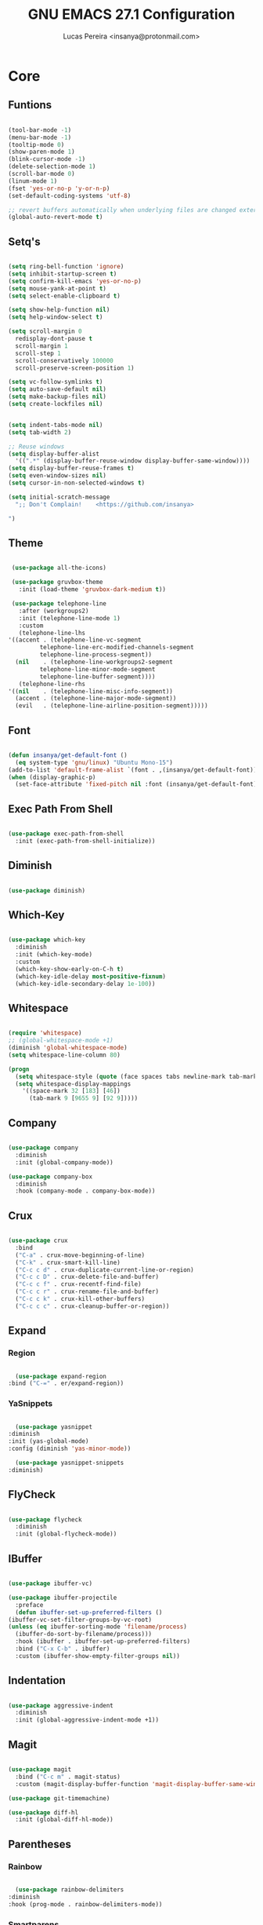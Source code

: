 #+TITLE: GNU EMACS 27.1 Configuration
#+AUTHOR: Lucas Pereira <insanya@protonmail.com>
#+STARTUP: content

* Core

** Funtions

   #+begin_src emacs-lisp

     (tool-bar-mode -1)
     (menu-bar-mode -1)
     (tooltip-mode 0)
     (show-paren-mode 1)
     (blink-cursor-mode -1)
     (delete-selection-mode 1)
     (scroll-bar-mode 0)
     (linum-mode 1)
     (fset 'yes-or-no-p 'y-or-n-p)
     (set-default-coding-systems 'utf-8)

     ;; revert buffers automatically when underlying files are changed externally
     (global-auto-revert-mode t)

   #+end_src

** Setq's

   #+begin_src emacs-lisp

     (setq ring-bell-function 'ignore)
     (setq inhibit-startup-screen t)
     (setq confirm-kill-emacs 'yes-or-no-p)
     (setq mouse-yank-at-point t)
     (setq select-enable-clipboard t)

     (setq show-help-function nil)
     (setq help-window-select t)

     (setq scroll-margin 0
	   redisplay-dont-pause t
	   scroll-margin 1
	   scroll-step 1
	   scroll-conservatively 100000
	   scroll-preserve-screen-position 1)

     (setq vc-follow-symlinks t)
     (setq auto-save-default nil)
     (setq make-backup-files nil)
     (setq create-lockfiles nil)


     (setq indent-tabs-mode nil)
     (setq tab-width 2)

     ;; Reuse windows
     (setq display-buffer-alist
	   '((".*" (display-buffer-reuse-window display-buffer-same-window))))
     (setq display-buffer-reuse-frames t)
     (setq even-window-sizes nil)
     (setq cursor-in-non-selected-windows t)

     (setq initial-scratch-message
	   ";; Don't Complain!    <https://github.com/insanya>

     ")

   #+end_src

** Theme

   #+begin_src emacs-lisp

     (use-package all-the-icons)

     (use-package gruvbox-theme
       :init (load-theme 'gruvbox-dark-medium t))

     (use-package telephone-line
       :after (workgroups2)
       :init (telephone-line-mode 1)
       :custom
       (telephone-line-lhs
	'((accent . (telephone-line-vc-segment
		     telephone-line-erc-modified-channels-segment
		     telephone-line-process-segment))
	  (nil    . (telephone-line-workgroups2-segment
		     telephone-line-minor-mode-segment
		     telephone-line-buffer-segment))))
       (telephone-line-rhs
	'((nil    . (telephone-line-misc-info-segment))
	  (accent . (telephone-line-major-mode-segment))
	  (evil   . (telephone-line-airline-position-segment)))))

   #+end_src

** Font

   #+begin_src emacs-lisp

     (defun insanya/get-default-font ()
       (eq system-type 'gnu/linux) "Ubuntu Mono-15")
     (add-to-list 'default-frame-alist `(font . ,(insanya/get-default-font)))
     (when (display-graphic-p)
       (set-face-attribute 'fixed-pitch nil :font (insanya/get-default-font)))

   #+end_src

** Exec Path From Shell

   #+begin_src emacs-lisp

     (use-package exec-path-from-shell
       :init (exec-path-from-shell-initialize))

   #+end_src


** Diminish

   #+begin_src emacs-lisp

     (use-package diminish)

   #+end_src

** Which-Key

   #+begin_src emacs-lisp

     (use-package which-key
       :diminish
       :init (which-key-mode)
       :custom
       (which-key-show-early-on-C-h t)
       (which-key-idle-delay most-positive-fixnum)
       (which-key-idle-secondary-delay 1e-100))

   #+end_src

** Whitespace

   #+begin_src emacs-lisp

     (require 'whitespace)
     ;; (global-whitespace-mode +1)
     (diminish 'global-whitespace-mode)
     (setq whitespace-line-column 80)

     (progn
       (setq whitespace-style (quote (face spaces tabs newline-mark tab-mark)))
       (setq whitespace-display-mappings
	     '((space-mark 32 [183] [46])
	       (tab-mark 9 [9655 9] [92 9]))))

   #+end_src



** Company

   #+begin_src emacs-lisp

     (use-package company
       :diminish
       :init (global-company-mode))

     (use-package company-box
       :diminish
       :hook (company-mode . company-box-mode))

   #+end_src

** Crux

   #+begin_src emacs-lisp

     (use-package crux
       :bind
       ("C-a" . crux-move-beginning-of-line)
       ("C-k" . crux-smart-kill-line)
       ("C-c c d" . crux-duplicate-current-line-or-region)
       ("C-c c D" . crux-delete-file-and-buffer)
       ("C-c c f" . crux-recentf-find-file)
       ("C-c c r" . crux-rename-file-and-buffer)
       ("C-c c k" . crux-kill-other-buffers)
       ("C-c c c" . crux-cleanup-buffer-or-region))

   #+end_src

** Expand
*** Region

    #+begin_src emacs-lisp

      (use-package expand-region
	:bind ("C-=" . er/expand-region))

    #+end_src

*** YaSnippets

    #+begin_src emacs-lisp

      (use-package yasnippet
	:diminish
	:init (yas-global-mode)
	:config (diminish 'yas-minor-mode))

      (use-package yasnippet-snippets
	:diminish)

    #+end_src

** FlyCheck

   #+begin_src emacs-lisp

     (use-package flycheck
       :diminish
       :init (global-flycheck-mode))

   #+end_src

** IBuffer

   #+begin_src emacs-lisp

     (use-package ibuffer-vc)

     (use-package ibuffer-projectile
       :preface
       (defun ibuffer-set-up-preferred-filters ()
	 (ibuffer-vc-set-filter-groups-by-vc-root)
	 (unless (eq ibuffer-sorting-mode 'filename/process)
	   (ibuffer-do-sort-by-filename/process)))
       :hook (ibuffer . ibuffer-set-up-preferred-filters)
       :bind ("C-x C-b" . ibuffer)
       :custom (ibuffer-show-empty-filter-groups nil))

   #+end_src

** Indentation

   #+begin_src emacs-lisp

     (use-package aggressive-indent
       :diminish
       :init (global-aggressive-indent-mode +1))

   #+end_src

** Magit

   #+begin_src emacs-lisp

     (use-package magit
       :bind ("C-c m" . magit-status)
       :custom (magit-display-buffer-function 'magit-display-buffer-same-window-except-diff-v1))

     (use-package git-timemachine)

     (use-package diff-hl
       :init (global-diff-hl-mode))

   #+end_src

** Parentheses
*** Rainbow

    #+begin_src emacs-lisp

      (use-package rainbow-delimiters
	:diminish
	:hook (prog-mode . rainbow-delimiters-mode))

    #+end_src

*** Smartparens

    #+begin_src emacs-lisp

      (use-package smartparens
	:diminish
	:init
	(smartparens-mode)
	(smartparens-global-mode t)
	:bind
	("C-M-a" . sp-beginning-of-sexp)
	("C-M-e" . sp-end-of-sexp)
	("C-M-b" . sp-backward-sexp)
	("C-M-f" . sp-forward-sexp)
	("C-M-n" . sp-next-sexp)
	("C-M-p" . sp-previous-sexp)
	("M-<backspace>" . sp-backward-kill-word)
	("C-<backspace>" . backward-kill-word))

    #+end_src

** Pdf Reader

   **Dependencies**: libpng-dev zlib1g-dev libpoppler-glib-dev libpoppler-private-dev

   #+begin_src emacs-lisp

     (use-package pdf-tools)

   #+end_src

** Projectile

   #+begin_src emacs-lisp

     (use-package projectile
       :init (projectile-global-mode)
       :bind ("C-c p" . projectile-command-map)
       :custom
       (projectile-known-projects-file
	(expand-file-name ".projectile-bookmarks" user-emacs-directory)))

   #+end_src

** Recent Files

   #+begin_src emacs-lisp

     (use-package recentf
       :diminish
       :init (recentf-mode)
       :custom
       (recentf-save-file (concat user-emacs-directory "recentf"))
       (recentf-max-saved-items 100)
       (recentf-exclude '("COMMIT_MSG" "COMMIT_EDITMSG" "/tmp/" "/ssh:" "/elpa")))

   #+end_src

** Selectrum

   #+begin_src emacs-lisp

     (use-package selectrum
       :init (selectrum-mode))

     (use-package selectrum-prescient
       :init
       (selectrum-prescient-mode)
       (prescient-persist-mode))

   #+end_src

** Search Buffer

   #+begin_src emacs-lisp

     (use-package ctrlf
       :init (ctrlf-mode))

   #+end_src

** Shackle

   [[https://depp.brause.cc/shackle/][Shackle Source Website]]
   [[https://github.com/sk8ingdom/.emacs.d/blob/master/general-config/general-plugins.el][Solution Savior (Github Source)!!]]
   Function that needs a rework defined here [[Org]]
   #+begin_src emacs-lisp

     (use-package shackle
       :init
       (shackle-mode)
       :config
       (setq shackle-default-rule nil)
       (setq
	shackle-rules
	'(;; Built-in
	  (compilation-mode                   :align below :ratio 0.30)
	  ;;("*Calendar*"                       :align below :ratio 10    :select t)
	  (" *Deletions*"                     :align below)
	  ("*Occur*"                          :align below :ratio 0.20)
	  ("*Completions*"                    :align below :ratio 0.20)
	  ("*Help*"                           :align below :ratio 0.33  :select t)
	  (" *Metahelp*"                      :align below :ratio 0.20  :select t)
	  ("*Messages*"                       :align below :ratio 0.20  :select t)
	  ("*Warning*"                        :align below :ratio 0.20  :select t)
	  ("*Warnings*"                       :align below :ratio 0.20  :select t)
	  ("*Backtrace*"                      :align below :ratio 0.20  :select t)
	  ("*Compile-Log*"                    :align below :ratio 0.20)
	  ("*package update results*"         :align below :ratio 0.20)
	  ("*Ediff Control Panel*"            :align below              :select t)
	  ("*tex-shell*"                      :align below :ratio 0.20  :select t)
	  ("*Dired Log*"                      :align below :ratio 0.20  :select t)
	  ("*Register Preview*"               :align below              :select t)
	  ("*Process List*"                   :align below :ratio 0.20  :select t)
	  ;; Terminal

	  ;; Magit
	  ("*magit-commit-popup*"             :align below              :select t)
	  ("*magit-dispatch-popup*"           :align below              :select t)
	  ;; Plugins
	  ;; (" *undo-tree*"                     :align right :ratio 0.10  :select t)
	  ;; (" *command-log*"                   :align right :ratio 0.20)
	  ;; Org-mode
	  (" *Org todo*"                      :align below :ratio 10    :select t)
	  ("*Org Note*"                       :align below :ratio 10    :select t)
	  ("CAPTURE.*"              :regexp t :align below :ratio 20)
	  ("*Org Select*"                     :align below :ratio 20)
	  ("*Org Links*"                      :align below :ratio 10)
	  (" *Agenda Commands*"               :align below)
	  ("*Org Clock*"                      :align below)
	  ("*Edit Formulas*"                  :align below :ratio 10    :select t)
	  ("\\*Org Src.*"           :regexp t :align below :ratio 30    :select t)
	  ("*Org Attach*"                     :align below              :select t)
	  ("*Org Export Dispatcher*"          :align below              :select t)
	  ("*Select Link*"                    :align below              :select t)
	  ;; PDF Tools
	  ("*PDF-Occur*"                      :align below :ratio 0.20  :select t)
	  ("\\*Edit Annotation.*\\*":regexp t :align below :ratio 0.10  :select t)
	  ("*Contents*"                       :align below :ratio 0.10)
	  ("\\*.* annots\\*"        :regexp t :align below :ratio 0.20  :select t))))

   #+end_src

** Switch Window

   #+begin_src emacs-lisp

     (use-package switch-window
       :bind
       ("C-x o" . switch-window)
       ("C-x 1" . switch-window-then-maximize)
       ("C-x 2" . switch-window-then-split-below)
       ("C-x 3" . switch-window-then-split-right)
       ("C-x 0" . switch-window-then-delete)
       ("C-x 4 d" . switch-window-then-dired)
       ("C-x 4 f" . switch-window-then-find-file)
       ("C-x 4 r" . switch-window-then-find-file-read-only)
       :custom
       (switch-window-shortcut-style 'alphabet)
       (switch-window-timeout nil))

   #+end_src

** Treemacs

   #+begin_src emacs-lisp

     (use-package treemacs
       :init
       (with-eval-after-load 'winum
	 (define-key winum-keymap (kbd "M-0") #'treemacs-select-window))
       (defvar treemacs-no-load-time-warnings t)
       :config
       (progn
	 (setq treemacs-collapse-dirs                 (if treemacs-python-executable 3 0)
	       treemacs-deferred-git-apply-delay      0.5
	       treemacs-directory-name-transformer    #'identity
	       treemacs-display-in-side-window        t
	       treemacs-eldoc-display                 t
	       treemacs-file-event-delay              5000
	       treemacs-file-extension-regex          treemacs-last-period-regex-value
	       treemacs-file-follow-delay             0.2
	       treemacs-file-name-transformer         #'identity
	       treemacs-follow-after-init             t
	       treemacs-git-command-pipe              ""
	       treemacs-goto-tag-strategy             'refetch-index
	       treemacs-indentation                   2
	       treemacs-indentation-string            " "
	       treemacs-is-never-other-window         nil
	       treemacs-max-git-entries               5000
	       treemacs-missing-project-action        'ask
	       treemacs-move-forward-on-expand        nil
	       treemacs-no-png-images                 nil
	       treemacs-no-delete-other-windows       t
	       treemacs-project-follow-cleanup        nil
	       treemacs-persist-file                  (expand-file-name ".cache/treemacs-persist" user-emacs-directory)
	       treemacs-position                      'left
	       treemacs-recenter-distance             0.1
	       treemacs-recenter-after-file-follow    nil
	       treemacs-recenter-after-tag-follow     nil
	       treemacs-recenter-after-project-jump   'always
	       treemacs-recenter-after-project-expand 'on-distance
	       treemacs-show-cursor                   nil
	       treemacs-show-hidden-files             t
	       treemacs-silent-filewatch              nil
	       treemacs-silent-refresh                nil
	       treemacs-sorting                       'alphabetic-asc
	       treemacs-space-between-root-nodes      t
	       treemacs-tag-follow-cleanup            t
	       treemacs-tag-follow-delay              1.5
	       treemacs-user-mode-line-format         nil
	       treemacs-user-header-line-format       nil
	       treemacs-width                         35
	       treemacs-workspace-switch-cleanup      nil)

	 (treemacs-follow-mode t)
	 (treemacs-filewatch-mode t)
	 (treemacs-fringe-indicator-mode t)
	 (pcase (cons (not (null (executable-find "git")))
		      (not (null treemacs-python-executable)))
	   (`(t . t)
	    (treemacs-git-mode 'deferred))
	   (`(t . _)
	    (treemacs-git-mode 'simple))))
       :bind
       (:map global-map
	     ("M-0"       . treemacs-select-window)
	     ("C-c t 1"   . treemacs-delete-other-windows)
	     ("C-c t t"   . treemacs)
	     ("C-c t B"   . treemacs-bookmark)
	     ("C-c t C-t" . treemacs-find-file)
	     ("C-c t M-t" . treemacs-find-tag)))

     (use-package treemacs-projectile
       :after treemacs projectile)

     (use-package treemacs-magit
       :after treemacs magit)

   #+end_src


* Language Server Protocol

** LSP Mode

   #+begin_src emacs-lisp

     (use-package lsp-mode
       :preface
       (defun me/lsp-optimize ()
	 (setq-local
	  gc-cons-threshold (* 100 1024 1024)
	  read-process-output-max (* 1024 1024)))
       :hook
       (lsp-mode . me/lsp-optimize)
       (lsp-mode . lsp-enable-which-key-integration)
       :commands lsp
       :bind ("C-c l" . lsp-keymap-prefix)
       :custom
       (lsp-eldoc-hook nil)
       (lsp-idle-delay .01)
       (lsp-auto-guess-root t)
       (lsp-session-file (expand-file-name ".lsp" user-emacs-directory)))

   #+end_src

** LSP Ui

   #+begin_src emacs-lisp

     (use-package lsp-ui)

     ;; :custom
     ;; (lsp-ui-doc-enable nil)
     ;; (lsp-ui-doc-delay .1)
     ;; (lsp-ui-doc-header nil)
     ;; (lsp-ui-doc-max-height 16)
     ;; (lsp-ui-doc-max-width 80)
     ;; (lsp-ui-doc-position 'top)
     ;; (lsp-ui-imenu-enable nil)
     ;; (lsp-ui-peek-enable nil)
     ;; (lsp-ui-sideline-enable nil))

   #+end_src

** LSP Treemacs

   #+begin_src emacs-lisp

     (use-package lsp-treemacs
       :init (lsp-treemacs-sync-mode))

   #+end_src


* Misc

** Skewer

   #+begin_src emacs-lisp

     (use-package simple-httpd)

     (use-package skewer-mode
       :diminish "Skewer")

   #+end_src


* Languages

** Docker

   #+begin_src emacs-lisp

     (use-package dockerfile-mode
       :hook (dockerfile-mode . lsp))

   #+end_src

** Json

   #+begin_src emacs-lisp

     (use-package json-mode
       :hook (json-mode . lsp))

   #+end_src

** Vue

   #+begin_src emacs-lisp

     (use-package vue-mode
       :hook (vue-mode . lsp))

   #+end_src


* Org mode

** Main

   #+begin_src emacs-lisp

     (use-package org
       :bind
       (("C-c o a" . org-agenda)
	("C-c o c" . org-capture)
	("C-c o l" . org-store-link))

       :custom
       (org-directory "~/Desktop/insanya/org")

       (org-src-fontify-natively t)
       ;;(org-src-tab-acts-natively t)
       (org-startup-with-inline-images t)

       (org-agenda-files (list org-directory))
       (org-agenda-window-setup 'current-window)
       (org-agenda-time-grid '((daily today require-timed) () "......" ""))
       (org-agenda-include-deadlines t)
       (org-agenda-block-separator nil)
       (org-agenda-compact-blocks t)

       (org-todo-keywords
	'((sequence "TODO(t)" "WORKING(s)" "WAITING(w)" "MEETING(m)" "|" "DONE(d)" "CANCELED(c)")))

       (org-todo-keyword-faces '(("WORKING" . "purple")
				 ("WAITING" . "yellow")
				 ("MEETING" . "orange")
				 ("CANCELED" . "black")))

       (org-capture-templates
	'(("t" "Task" entry (file+headline "~/Desktop/insanya/org/sched.org" "Tasks")
	   "** TODO %?\n%T \n")
	  ("m" "Meeting" entry (file+headline "~/Desktop/insanya/org/sched.org" "Meetings")
	   "** MEETING %?\n%T \n")
	  ("p" "Personal" entry (file+headline "~/Desktop/insanya/org/sched.org" "Personal")
	   "** TODO %?\n%T \n :Personal:")))

       :config
       (defun org-switch-to-buffer-other-window (args)
	 (switch-to-buffer-other-window args)))

   #+end_src

** Super Agenda

   #+begin_src emacs-lisp

     (use-package org-super-agenda
       :diminish
       :init (org-super-agenda-mode t)
       :custom
       (org-agenda-custom-commands
	(list(quote
	      ("i" "Super Insa View"
	       (
		(agenda "" ((org-agenda-span 'day)
			    (org-agenda-property-position 'where-it-fits)
			    (org-agenda-property-separator "|" )
			    (org-super-agenda-groups
			     '(
			       (:name "Today" :time-grid t :date today :todo "TODAY" :scheduled today :order 1)
			       (:name "Overdue" :deadline past :order 3)
			       (:name "Due Soon" :deadline future :order 4)))))

		(alltodo "Insa" ((org-agenda-overriding-header "")
				 (org-agenda-property-position 'where-it-fits)
				 (org-agenda-property-separator "|" )
				 (org-super-agenda-groups
				  '(
				    (:name "Working On" :todo "WORKING" :order 0)
				    (:name "Waiting" :todo "WAITING" :order 1)
				    (:name "Issues" :tag "Issue" :order 4)
				    (:name "Meetings" :todo "MEETING" :order 6)
				    (:name "Dissertation" :tag "THESIS" :order 8)
				    (:name "PEI" :tag "PEI" :order 10)
				    (:name "Overall" :todo "TODO" :order 12))))))
	       )))))

   #+end_src

** Bullets

   #+begin_src emacs-lisp

     (use-package org-bullets
       :diminish
       :hook (org-mode . org-bullets-mode)
       :custom (org-bullets-bullet-list '("■" "◆" "▲" "▶")))

   #+end_src


* My Dashboard

  #+begin_src emacs-lisp
    (add-hook 'after-init-hook
	      (lambda ()
		(split-window-below)
		(other-window 1)
		(org-agenda nil "i")
		(other-window 1)))
  #+end_src

